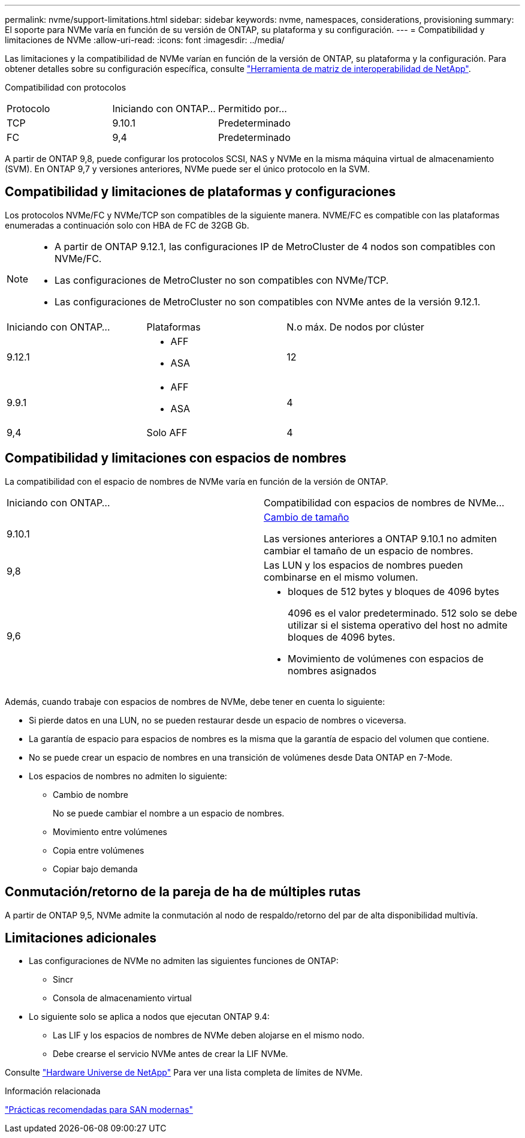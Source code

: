 ---
permalink: nvme/support-limitations.html 
sidebar: sidebar 
keywords: nvme, namespaces, considerations, provisioning 
summary: El soporte para NVMe varía en función de su versión de ONTAP, su plataforma y su configuración. 
---
= Compatibilidad y limitaciones de NVMe
:allow-uri-read: 
:icons: font
:imagesdir: ../media/


[role="lead"]
Las limitaciones y la compatibilidad de NVMe varían en función de la versión de ONTAP, su plataforma y la configuración. Para obtener detalles sobre su configuración específica, consulte link:https://imt.netapp.com/matrix/["Herramienta de matriz de interoperabilidad de NetApp"].

Compatibilidad con protocolos

[cols="3*"]
|===


| Protocolo | Iniciando con ONTAP... | Permitido por... 


| TCP | 9.10.1 | Predeterminado 


| FC | 9,4 | Predeterminado 
|===
A partir de ONTAP 9,8, puede configurar los protocolos SCSI, NAS y NVMe en la misma máquina virtual de almacenamiento (SVM).
En ONTAP 9,7 y versiones anteriores, NVMe puede ser el único protocolo en la SVM.



== Compatibilidad y limitaciones de plataformas y configuraciones

Los protocolos NVMe/FC y NVMe/TCP son compatibles de la siguiente manera.  NVME/FC es compatible con las plataformas enumeradas a continuación solo con HBA de FC de 32GB Gb.

[NOTE]
====
* A partir de ONTAP 9.12.1, las configuraciones IP de MetroCluster de 4 nodos son compatibles con NVMe/FC.
* Las configuraciones de MetroCluster no son compatibles con NVMe/TCP.
* Las configuraciones de MetroCluster no son compatibles con NVMe antes de la versión 9.12.1.


====
[cols="3*"]
|===


| Iniciando con ONTAP... | Plataformas | N.o máx. De nodos por clúster 


| 9.12.1  a| 
* AFF
* ASA

| 12 


| 9.9.1  a| 
* AFF
* ASA

| 4 


| 9,4 | Solo AFF | 4 
|===


== Compatibilidad y limitaciones con espacios de nombres

La compatibilidad con el espacio de nombres de NVMe varía en función de la versión de ONTAP.

[cols="2*"]
|===


| Iniciando con ONTAP... | Compatibilidad con espacios de nombres de NVMe... 


| 9.10.1 | xref:../nvme/resize-namespace-task.html[Cambio de tamaño]

Las versiones anteriores a ONTAP 9.10.1 no admiten cambiar el tamaño de un espacio de nombres. 


| 9,8 | Las LUN y los espacios de nombres pueden combinarse en el mismo volumen. 


| 9,6  a| 
* bloques de 512 bytes y bloques de 4096 bytes
+
4096 es el valor predeterminado. 512 solo se debe utilizar si el sistema operativo del host no admite bloques de 4096 bytes.

* Movimiento de volúmenes con espacios de nombres asignados


|===
Además, cuando trabaje con espacios de nombres de NVMe, debe tener en cuenta lo siguiente:

* Si pierde datos en una LUN, no se pueden restaurar desde un espacio de nombres o viceversa.
* La garantía de espacio para espacios de nombres es la misma que la garantía de espacio del volumen que contiene.
* No se puede crear un espacio de nombres en una transición de volúmenes desde Data ONTAP en 7-Mode.
* Los espacios de nombres no admiten lo siguiente:
+
** Cambio de nombre
+
No se puede cambiar el nombre a un espacio de nombres.

** Movimiento entre volúmenes
** Copia entre volúmenes
** Copiar bajo demanda






== Conmutación/retorno de la pareja de ha de múltiples rutas

A partir de ONTAP 9,5, NVMe admite la conmutación al nodo de respaldo/retorno del par de alta disponibilidad multivía.



== Limitaciones adicionales

* Las configuraciones de NVMe no admiten las siguientes funciones de ONTAP:
+
** Sincr
** Consola de almacenamiento virtual


* Lo siguiente solo se aplica a nodos que ejecutan ONTAP 9.4:
+
** Las LIF y los espacios de nombres de NVMe deben alojarse en el mismo nodo.
** Debe crearse el servicio NVMe antes de crear la LIF NVMe.




Consulte https://hwu.netapp.com["Hardware Universe de NetApp"^] Para ver una lista completa de límites de NVMe.

.Información relacionada
link:https://www.netapp.com/pdf.html?item=/media/10680-tr4080.pdf["Prácticas recomendadas para SAN modernas"]
